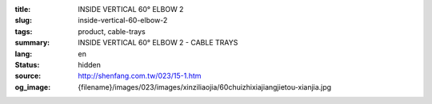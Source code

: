 :title: INSIDE VERTICAL 60° ELBOW 2
:slug: inside-vertical-60-elbow-2
:tags: product, cable-trays
:summary: INSIDE VERTICAL 60° ELBOW 2 - CABLE TRAYS
:lang: en
:status: hidden
:source: http://shenfang.com.tw/023/15-1.htm
:og_image: {filename}/images/023/images/xinziliaojia/60chuizhixiajiangjietou-xianjia.jpg
